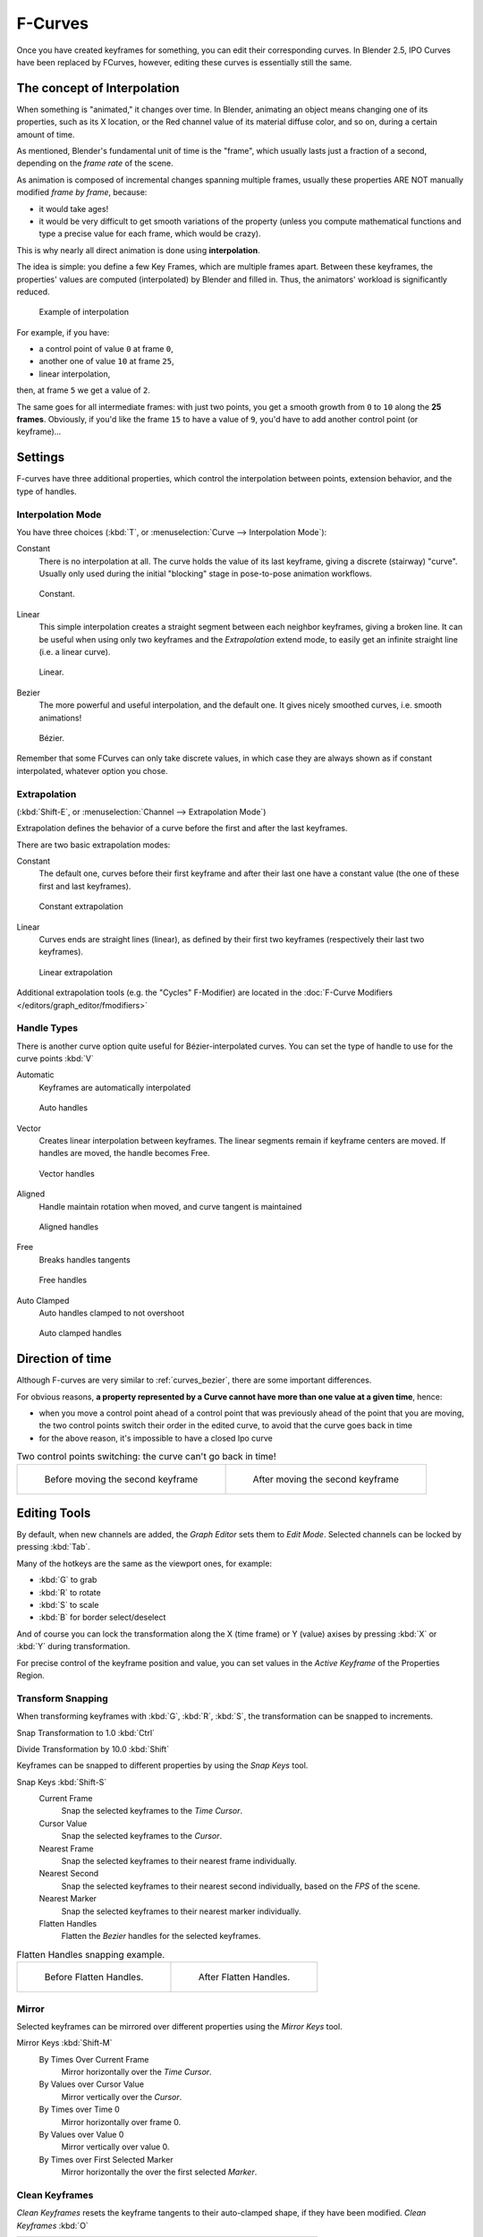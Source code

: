 ..    TODO/Review: {{review|text= move direction of time?}} .


********
F-Curves
********

Once you have created keyframes for something, you can edit their corresponding curves.
In Blender 2.5, IPO Curves have been replaced by FCurves, however,
editing these curves is essentially still the same.


The concept of Interpolation
============================

When something is "animated," it changes over time. In Blender,
animating an object means changing one of its properties, such as its X location,
or the Red channel value of its material diffuse color, and so on,
during a certain amount of time.

As mentioned, Blender's fundamental unit of time is the "frame",
which usually lasts just a fraction of a second, depending on the *frame rate* of the scene.

As animation is composed of incremental changes spanning multiple frames,
usually these properties ARE NOT manually modified *frame by frame*, because:

- it would take ages!
- it would be very difficult to get smooth variations of the property
  (unless you compute mathematical functions and type a precise value for each frame, which would be crazy).

This is why nearly all direct animation is done using **interpolation**.

The idea is simple: you define a few Key Frames, which are multiple frames apart.
Between these keyframes, the properties' values are computed (interpolated)
by Blender and filled in. Thus, the animators' workload is significantly reduced.


.. figure:: /images/Animation-F-Curves-Concept.jpg
   :width: 200px

   Example of interpolation


For example, if you have:

- a control point of value ``0`` at frame ``0``,
- another one of value ``10`` at frame ``25``,
- linear interpolation,

then, at frame ``5`` we get a value of ``2``.


The same goes for all intermediate frames: with just two points,
you get a smooth growth from ``0`` to ``10`` along the **25 frames**.
Obviously, if you'd like the frame ``15`` to have a value of ``9``,
you'd have to add another control point (or keyframe)...


Settings
========

F-curves have three additional properties, which control the interpolation between points,
extension behavior, and the type of handles.


Interpolation Mode
------------------

You have three choices (:kbd:`T`, or :menuselection:`Curve --> Interpolation Mode`):

Constant
   There is no interpolation at all. The curve holds the value of its last keyframe,
   giving a discrete (stairway) "curve".
   Usually only used during the initial "blocking" stage in pose-to-pose animation workflows.


.. figure:: /images/fcurve-constant.jpg
   :width: 300px

   Constant.


Linear
   This simple interpolation creates a straight segment between each neighbor keyframes, giving a broken line.
   It can be useful when using only two keyframes and the *Extrapolation* extend mode,
   to easily get an infinite straight line (i.e. a linear curve).


.. figure:: /images/fcurve-linear.jpg
   :width: 300px

   Linear.


Bezier
   The more powerful and useful interpolation, and the default one.
   It gives nicely smoothed curves, i.e. smooth animations!


.. figure:: /images/fcurve-clean1.jpg
   :width: 300px

   Bézier.


Remember that some FCurves can only take discrete values,
in which case they are always shown as if constant interpolated, whatever option you chose.


Extrapolation
-------------

(:kbd:`Shift-E`, or :menuselection:`Channel --> Extrapolation Mode`)

Extrapolation defines the behavior of a curve before the first and after the last keyframes.

There are two basic extrapolation modes:

Constant
   The default one, curves before their first keyframe and after their last one have a constant value
   (the one of these first and last keyframes).


.. figure:: /images/fcurve-extrapolate1.jpg
   :width: 300px

   Constant extrapolation


Linear
   Curves ends are straight lines (linear), as defined by their first two keyframes
   (respectively their last two keyframes).


.. figure:: /images/fcurve-extrapolate2.jpg
   :width: 300px

   Linear extrapolation


Additional extrapolation tools (e.g. the "Cycles" F-Modifier)
are located in the :doc:`F-Curve Modifiers </editors/graph_editor/fmodifiers>`


Handle Types
------------

There is another curve option quite useful for Bézier-interpolated curves.
You can set the type of handle to use for the curve points :kbd:`V`

Automatic
   Keyframes are automatically interpolated


.. figure:: /images/fcurve-auto.jpg
   :width: 400px

   Auto handles


Vector
   Creates linear interpolation between keyframes.
   The linear segments remain if keyframe centers are moved. If handles are moved, the handle becomes Free.


.. figure:: /images/fcurve-vector.jpg
   :width: 400px

   Vector handles


Aligned
   Handle maintain rotation when moved, and curve tangent is maintained


.. figure:: /images/fcurve-aligned.jpg
   :width: 400px

   Aligned handles


Free
   Breaks handles tangents


.. figure:: /images/fcurve-free.jpg
   :width: 400px

   Free handles


Auto Clamped
   Auto handles clamped to not overshoot


.. figure:: /images/fcurve-autoClamped.jpg
   :width: 400px

   Auto clamped handles


Direction of time
=================

Although F-curves are very similar to :ref:`curves_bezier`,
there are some important differences.

For obvious reasons,
**a property represented by a Curve cannot have more than one value at a given time**,
hence:


- when you move a control point ahead of a control point that was previously ahead of the point that you are moving,
  the two control points switch their order in the edited curve, to avoid that the curve goes back in time
- for the above reason, it's impossible to have a closed Ipo curve


.. list-table::
   Two control points switching: the curve can't go back in time!

   * - .. figure:: /images/Animation-F-Curves-Moving-1.jpg

          Before moving the second keyframe

     - .. figure:: /images/Animation-F-Curves-Moving-2.jpg

          After moving the second keyframe

Editing Tools
=============

By default, when new channels are added, the *Graph Editor* sets them to *Edit Mode*.
Selected channels can be locked by pressing :kbd:`Tab`.

Many of the hotkeys are the same as the viewport ones, for example:

* :kbd:`G` to grab
* :kbd:`R` to rotate
* :kbd:`S` to scale
* :kbd:`B` for border select/deselect

And of course you can lock the transformation along the X (time frame) or Y
(value) axises by pressing :kbd:`X` or :kbd:`Y` during transformation.

For precise control of the keyframe position and value,
you can set values in the *Active Keyframe* of the Properties Region.

Transform Snapping
------------------

When transforming keyframes with :kbd:`G`, :kbd:`R`, :kbd:`S`,
the transformation can be snapped to increments.

Snap Transformation to 1.0 :kbd:`Ctrl`

Divide Transformation by 10.0 :kbd:`Shift`

Keyframes can be snapped to different properties by using the *Snap Keys* tool.

Snap Keys :kbd:`Shift-S`
   Current Frame
      Snap the selected keyframes to the *Time Cursor*.
   Cursor Value
      Snap the selected keyframes to the *Cursor*.
   Nearest Frame
      Snap the selected keyframes to their nearest frame individually.
   Nearest Second
      Snap the selected keyframes to their nearest second individually, based on the *FPS* of the scene.
   Nearest Marker
      Snap the selected keyframes to their nearest marker individually.
   Flatten Handles
      Flatten the *Bezier* handles for the selected keyframes.


.. list-table::
   Flatten Handles snapping example.

   * - .. figure:: /images/Animation-F-Curves-Flatten-Handles-1.jpg
          :width: 200px

          Before Flatten Handles.

     - .. figure:: /images/Animation-F-Curves-Flatten-Handles-2.jpg
          :width: 200px

          After Flatten Handles.

Mirror
------

Selected keyframes can be mirrored over different properties using the *Mirror Keys*
tool.

Mirror Keys :kbd:`Shift-M`
   By Times Over Current Frame
      Mirror horizontally over the *Time Cursor*.
   By Values over Cursor Value
      Mirror vertically over the *Cursor*.
   By Times over Time 0
      Mirror horizontally over frame 0.
   By Values over Value 0
      Mirror vertically over value 0.
   By Times over First Selected Marker
      Mirror horizontally the over the first selected *Marker*.


Clean Keyframes
---------------

*Clean Keyframes* resets the keyframe tangents to their auto-clamped shape, if they have been modified.
*Clean Keyframes* :kbd:`O`

.. list-table::

   * - .. figure:: /images/fcurve-clean1.jpg
          :width: 300px

          FCurve before cleaning

     - .. figure:: /images/fcurve-clean2.jpg
          :width: 300px

          FCurve after cleaning


Smoothing
---------

(:kbd:`Alt-O` or :menuselection:`Key --> Smooth Keys`)
There is also an option to smooth the selected curves , but beware: its algorithm seems to be
to divide by two the distance between each keyframe and the average linear value of the curve,
without any setting, which gives quite a strong smoothing! Note that the first and last keys
seem to be never modified by this tool.

.. list-table::

   * - .. figure:: /images/fcurve-clean1.jpg
          :width: 300px

          FCurve before smoothing

     - .. figure:: /images/fcurve-smooth.jpg
          :width: 300px

          FCurve after smoothing


Sampling and Baking Keyframes
-----------------------------

Sample Keyframes :kbd:`Shift-O`
   Sampling a set a keyframes replaces interpolated values with a new keyframe for each frame.

.. list-table::

   * - .. figure:: /images/fcurve-sample.jpg
          :width: 300px

          FCurve before sampling

     - .. figure:: /images/fcurve-sample2.jpg
          :width: 300px

          FCurve after sampling

Bake Curves :kbd:`Alt-C`
   Baking a curve replaces it with a set of sampled points, and removes the ability to edit the curve.
